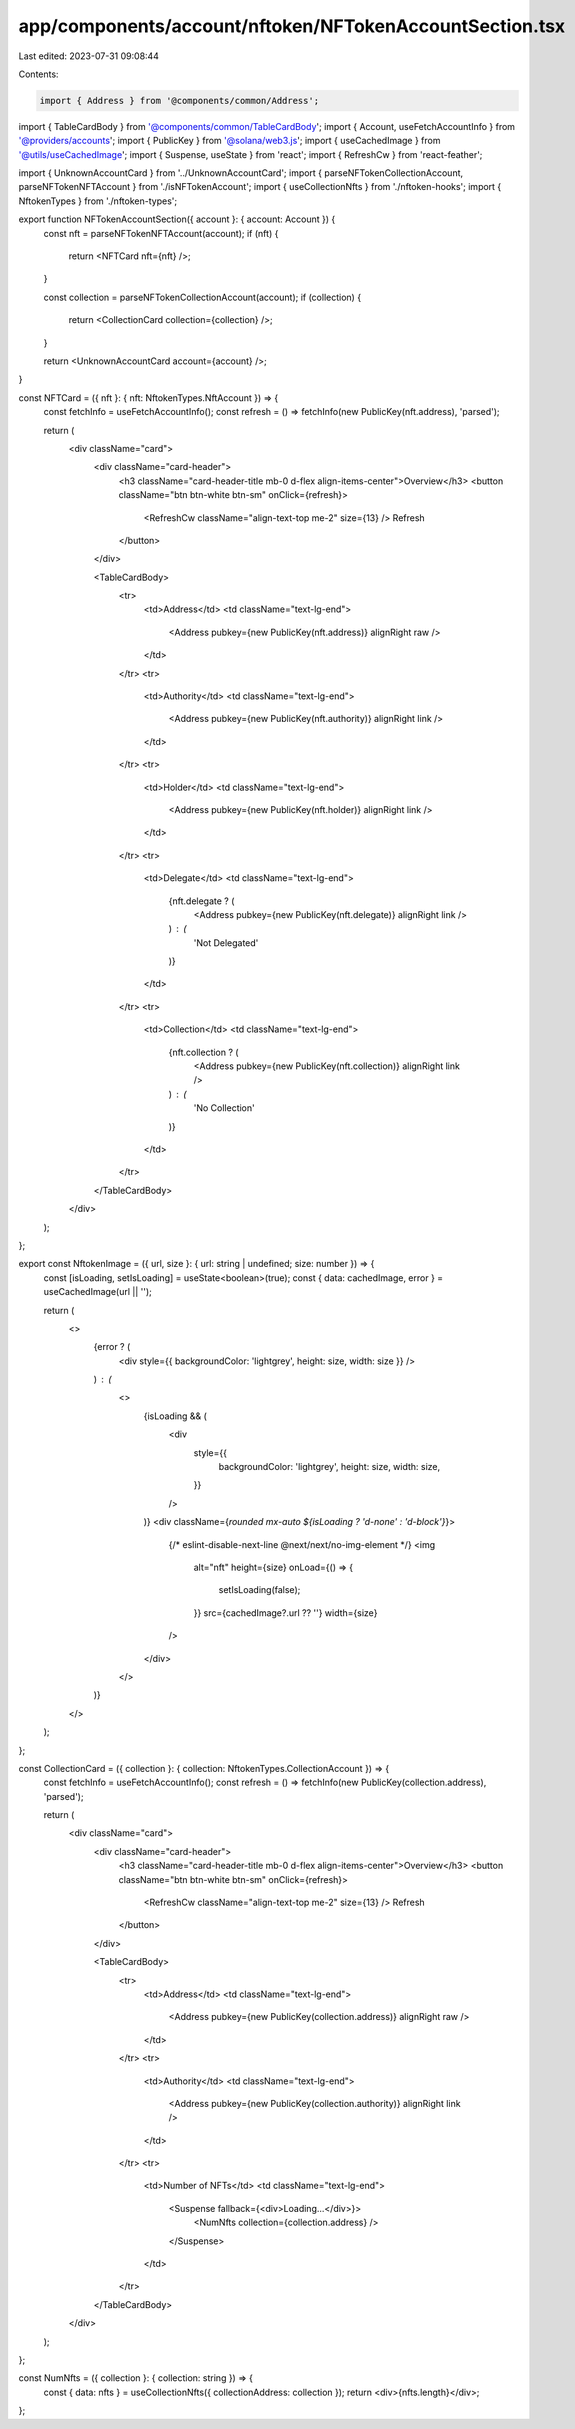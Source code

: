 app/components/account/nftoken/NFTokenAccountSection.tsx
========================================================

Last edited: 2023-07-31 09:08:44

Contents:

.. code-block:: tsx

    import { Address } from '@components/common/Address';
import { TableCardBody } from '@components/common/TableCardBody';
import { Account, useFetchAccountInfo } from '@providers/accounts';
import { PublicKey } from '@solana/web3.js';
import { useCachedImage } from '@utils/useCachedImage';
import { Suspense, useState } from 'react';
import { RefreshCw } from 'react-feather';

import { UnknownAccountCard } from '../UnknownAccountCard';
import { parseNFTokenCollectionAccount, parseNFTokenNFTAccount } from './isNFTokenAccount';
import { useCollectionNfts } from './nftoken-hooks';
import { NftokenTypes } from './nftoken-types';

export function NFTokenAccountSection({ account }: { account: Account }) {
    const nft = parseNFTokenNFTAccount(account);
    if (nft) {
        return <NFTCard nft={nft} />;
    }

    const collection = parseNFTokenCollectionAccount(account);
    if (collection) {
        return <CollectionCard collection={collection} />;
    }

    return <UnknownAccountCard account={account} />;
}

const NFTCard = ({ nft }: { nft: NftokenTypes.NftAccount }) => {
    const fetchInfo = useFetchAccountInfo();
    const refresh = () => fetchInfo(new PublicKey(nft.address), 'parsed');

    return (
        <div className="card">
            <div className="card-header">
                <h3 className="card-header-title mb-0 d-flex align-items-center">Overview</h3>
                <button className="btn btn-white btn-sm" onClick={refresh}>
                    <RefreshCw className="align-text-top me-2" size={13} />
                    Refresh
                </button>
            </div>

            <TableCardBody>
                <tr>
                    <td>Address</td>
                    <td className="text-lg-end">
                        <Address pubkey={new PublicKey(nft.address)} alignRight raw />
                    </td>
                </tr>
                <tr>
                    <td>Authority</td>
                    <td className="text-lg-end">
                        <Address pubkey={new PublicKey(nft.authority)} alignRight link />
                    </td>
                </tr>
                <tr>
                    <td>Holder</td>
                    <td className="text-lg-end">
                        <Address pubkey={new PublicKey(nft.holder)} alignRight link />
                    </td>
                </tr>
                <tr>
                    <td>Delegate</td>
                    <td className="text-lg-end">
                        {nft.delegate ? (
                            <Address pubkey={new PublicKey(nft.delegate)} alignRight link />
                        ) : (
                            'Not Delegated'
                        )}
                    </td>
                </tr>
                <tr>
                    <td>Collection</td>
                    <td className="text-lg-end">
                        {nft.collection ? (
                            <Address pubkey={new PublicKey(nft.collection)} alignRight link />
                        ) : (
                            'No Collection'
                        )}
                    </td>
                </tr>
            </TableCardBody>
        </div>
    );
};

export const NftokenImage = ({ url, size }: { url: string | undefined; size: number }) => {
    const [isLoading, setIsLoading] = useState<boolean>(true);
    const { data: cachedImage, error } = useCachedImage(url || '');

    return (
        <>
            {error ? (
                <div style={{ backgroundColor: 'lightgrey', height: size, width: size }} />
            ) : (
                <>
                    {isLoading && (
                        <div
                            style={{
                                backgroundColor: 'lightgrey',
                                height: size,
                                width: size,
                            }}
                        />
                    )}
                    <div className={`rounded mx-auto ${isLoading ? 'd-none' : 'd-block'}`}>
                        {/* eslint-disable-next-line @next/next/no-img-element */}
                        <img
                            alt="nft"
                            height={size}
                            onLoad={() => {
                                setIsLoading(false);
                            }}
                            src={cachedImage?.url ?? ''}
                            width={size}
                        />
                    </div>
                </>
            )}
        </>
    );
};

const CollectionCard = ({ collection }: { collection: NftokenTypes.CollectionAccount }) => {
    const fetchInfo = useFetchAccountInfo();
    const refresh = () => fetchInfo(new PublicKey(collection.address), 'parsed');

    return (
        <div className="card">
            <div className="card-header">
                <h3 className="card-header-title mb-0 d-flex align-items-center">Overview</h3>
                <button className="btn btn-white btn-sm" onClick={refresh}>
                    <RefreshCw className="align-text-top me-2" size={13} />
                    Refresh
                </button>
            </div>

            <TableCardBody>
                <tr>
                    <td>Address</td>
                    <td className="text-lg-end">
                        <Address pubkey={new PublicKey(collection.address)} alignRight raw />
                    </td>
                </tr>
                <tr>
                    <td>Authority</td>
                    <td className="text-lg-end">
                        <Address pubkey={new PublicKey(collection.authority)} alignRight link />
                    </td>
                </tr>
                <tr>
                    <td>Number of NFTs</td>
                    <td className="text-lg-end">
                        <Suspense fallback={<div>Loading...</div>}>
                            <NumNfts collection={collection.address} />
                        </Suspense>
                    </td>
                </tr>
            </TableCardBody>
        </div>
    );
};

const NumNfts = ({ collection }: { collection: string }) => {
    const { data: nfts } = useCollectionNfts({ collectionAddress: collection });
    return <div>{nfts.length}</div>;
};


